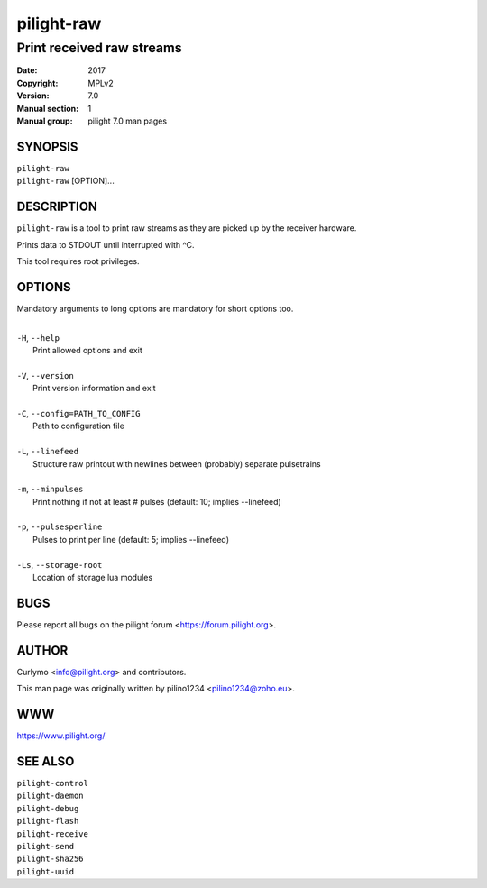 ===========
pilight-raw
===========

Print received raw streams
--------------------------

:Date:           2017
:Copyright:      MPLv2
:Version:        7.0
:Manual section: 1
:Manual group:   pilight 7.0 man pages

SYNOPSIS
========

| ``pilight-raw``
| ``pilight-raw`` [OPTION]...

DESCRIPTION
===========

``pilight-raw`` is a tool to print raw streams as they are picked up by the receiver hardware.

Prints data to STDOUT until interrupted with ^C.

This tool requires root privileges.

OPTIONS
=======

Mandatory arguments to long options are mandatory for short options too.

|
| ``-H``, ``--help``
|  Print allowed options and exit
|
| ``-V``, ``--version``
|  Print version information and exit
|
| ``-C``, ``--config=PATH_TO_CONFIG``
|  Path to configuration file
|
| ``-L``, ``--linefeed``
|  Structure raw printout with newlines between (probably) separate pulsetrains
|
| ``-m``, ``--minpulses``
|  Print nothing if not at least # pulses (default: 10; implies --linefeed)
|
| ``-p``, ``--pulsesperline``
|  Pulses to print per line (default: 5; implies --linefeed)
|
| ``-Ls``, ``--storage-root``
|  Location of storage lua modules

BUGS
====

Please report all bugs on the pilight forum <https://forum.pilight.org>.

AUTHOR
======

Curlymo <info@pilight.org> and contributors.

This man page was originally written by pilino1234 <pilino1234@zoho.eu>.

WWW
===

https://www.pilight.org/

SEE ALSO
========

| ``pilight-control``
| ``pilight-daemon``
| ``pilight-debug``
| ``pilight-flash``
| ``pilight-receive``
| ``pilight-send``
| ``pilight-sha256``
| ``pilight-uuid``

